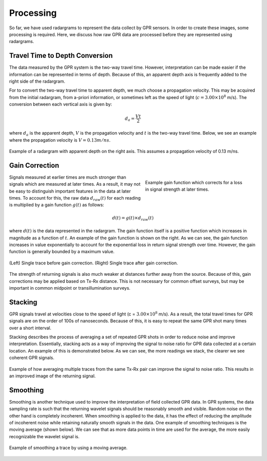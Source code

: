 .. _GPR_processing

Processing
**********

So far, we have used radargrams to represent the data collect by GPR sensors.
In order to create these images, some processing is required.
Here, we discuss how raw GPR data are processed before they are represented using radargrams.


Travel Time to Depth Conversion
===============================

The data measured by the GPR system is the two-way travel time.
However, interpretation can be made easier if the information can be represented in terms of depth.
Because of this, an apparent depth axis is frequently added to the right side of the radargram.

For to convert the two-way travel time to apparent depth, we much choose a propagation velocity.
This may be acquired from the initial radargram, from a-priori information, or sometimes left as the speed of light (:math:`c = 3.00 \times 10^8` m/s).
The conversion between each vertical axis is given by:

.. math::
	d_a = \frac{V t}{2}


where :math:`d_a` is the apparent depth, :math:`V` is the propagation velocity and :math:`t` is the two-way travel time.
Below, we see an example where the propagation velocity is :math:`V = 0.13 m/ns`.

.. figure:: images_new/GPR_travel_time_2_depth.png
	:align: center
	:figwidth: 100%
	
	Example of a radargram with apparent depth on the right axis. This assumes a propagation velocity of 0.13 m/ns.





Gain Correction
===============

.. figure:: images_new/GPR_gain_time_function.png
	:align: right
	:figwidth: 40%
	
	Example gain function which corrects for a loss in signal strength at later times.


Signals measured at earlier times are much stronger than signals which are measured at later times.
As a result, it may not be easy to distinguish important features in the data at later times.
To account for this, the raw data :math:`d_{raw}(t)` for each reading is multiplied by a gain function :math:`g(t)` as follows:

.. math::
	d(t) = g(t) \times d_{raw}(t)


where :math:`d(t)` is the data represented in the radargram.
The gain function itself is a positive function which increases in magnitude as a function of :math:`t`.
An example of the gain function is shown on the right.
As we can see, the gain function increases in value exponentially to account for the exponential loss in return signal strength over time.
However, the gain function is generally bounded by a maximum value.

.. figure:: images_new/GPR_gain_signal.png
	:align: center
	:figwidth: 100%
	
	(Left) Single trace before gain correction. (Right) Single trace after gain correction.


The strength of returning signals is also much weaker at distances further away from the source.
Because of this, gain corrections may be applied based on Tx-Rx distance.
This is not necessary for common offset surveys, but may be important in common midpoint or transillumination surveys.


Stacking
========

GPR signals travel at velocities close to the speed of light (c = :math:`3.00 \times 10^8` m/s).
As a result, the total travel times for GPR signals are on the order of 100s of nanoseconds.
Because of this, it is easy to repeat the same GPR shot many times over a short interval.

Stacking describes the process of averaging a set of repeated GPR shots in order to reduce noise and improve interpretation.
Essentially, stacking acts as a way of improving the signal to noise ratio for GPR data collected at a certain location.
An example of this is demonstrated below.
As we can see, the more readings we stack, the clearer we see coherent GPR signals.


.. figure:: images_new/GPR_stacking_times.png
	:align: center
	:figwidth: 100%
	
	Example of how averaging multiple traces from the same Tx-Rx pair can improve the signal to noise ratio. This results in an improved image of the returning signal.





Smoothing
=========

Smoothing is another technique used to improve the interpretation of field collected GPR data.
In GPR systems, the data sampling rate is such that the returning wavelet signals should be reasonably smooth and visible.
Random noise on the other hand is completely incoherent.
When smoothing is applied to the data, it has the effect of reducing the amplitude of incoherent noise while retaining naturally smooth signals in the data.
One example of smoothing techniques is the moving average (shown below).
We can see that as more data points in time are used for the average, the more easily recognizable the wavelet signal is.



.. figure:: images_new/GPR_averaging_times.png
	:align: center
	:figwidth: 100%
	
	Example of smoothing a trace by using a moving average.









